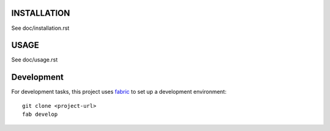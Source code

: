 INSTALLATION
============

See doc/installation.rst


USAGE
=====

See doc/usage.rst


Development
===========

For development tasks, this project uses fabric_ to set up a development
environment::

    git clone <project-url>
    fab develop

.. _fabric: http://www.fabfile.org
